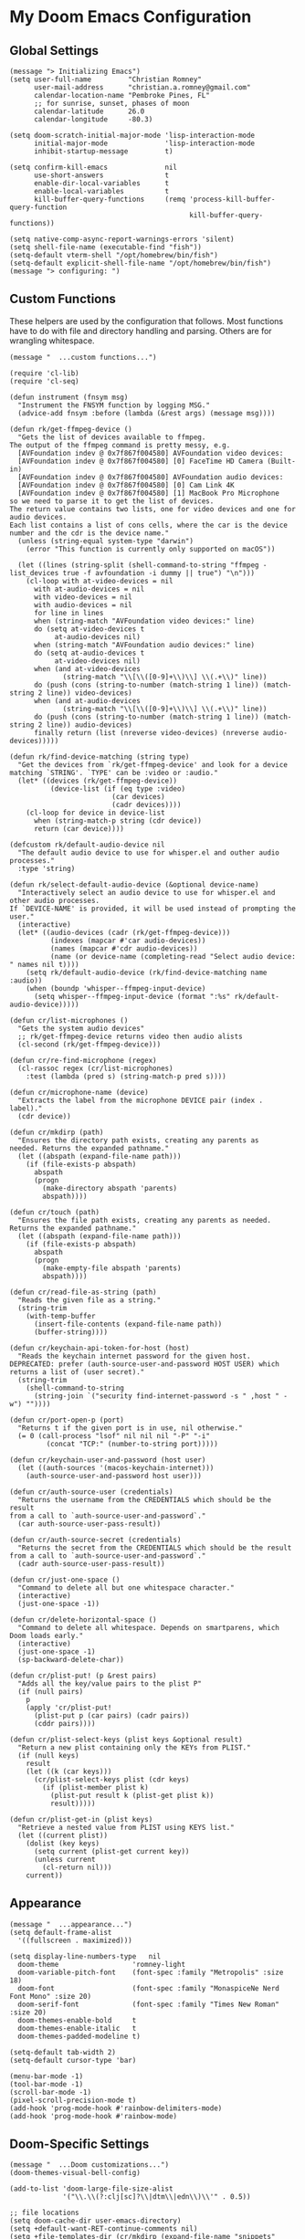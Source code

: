 
* My Doom Emacs Configuration
** Global Settings
#+begin_src elisp
(message "> Initializing Emacs")
(setq user-full-name         "Christian Romney"
      user-mail-address      "christian.a.romney@gmail.com"
      calendar-location-name "Pembroke Pines, FL"
      ;; for sunrise, sunset, phases of moon
      calendar-latitude      26.0
      calendar-longitude     -80.3)

(setq doom-scratch-initial-major-mode 'lisp-interaction-mode
      initial-major-mode              'lisp-interaction-mode
      inhibit-startup-message         t)

(setq confirm-kill-emacs              nil
      use-short-answers               t
      enable-dir-local-variables      t
      enable-local-variables          t
      kill-buffer-query-functions     (remq 'process-kill-buffer-query-function
                                            kill-buffer-query-functions))

(setq native-comp-async-report-warnings-errors 'silent)
(setq shell-file-name (executable-find "fish"))
(setq-default vterm-shell "/opt/homebrew/bin/fish")
(setq-default explicit-shell-file-name "/opt/homebrew/bin/fish")
(message "> configuring: ")
#+end_src

** Custom Functions
These helpers are used by the configuration that follows. Most functions have to
do with file and directory handling and parsing. Others are for wrangling
whitespace.

#+begin_src elisp
(message "  ...custom functions...")

(require 'cl-lib)
(require 'cl-seq)

(defun instrument (fnsym msg)
  "Instrument the FNSYM function by logging MSG."
  (advice-add fnsym :before (lambda (&rest args) (message msg))))

(defun rk/get-ffmpeg-device ()
  "Gets the list of devices available to ffmpeg.
The output of the ffmpeg command is pretty messy, e.g.
  [AVFoundation indev @ 0x7f867f004580] AVFoundation video devices:
  [AVFoundation indev @ 0x7f867f004580] [0] FaceTime HD Camera (Built-in)
  [AVFoundation indev @ 0x7f867f004580] AVFoundation audio devices:
  [AVFoundation indev @ 0x7f867f004580] [0] Cam Link 4K
  [AVFoundation indev @ 0x7f867f004580] [1] MacBook Pro Microphone
so we need to parse it to get the list of devices.
The return value contains two lists, one for video devices and one for audio devices.
Each list contains a list of cons cells, where the car is the device number and the cdr is the device name."
  (unless (string-equal system-type "darwin")
    (error "This function is currently only supported on macOS"))

  (let ((lines (string-split (shell-command-to-string "ffmpeg -list_devices true -f avfoundation -i dummy || true") "\n")))
    (cl-loop with at-video-devices = nil
      with at-audio-devices = nil
      with video-devices = nil
      with audio-devices = nil
      for line in lines
      when (string-match "AVFoundation video devices:" line)
      do (setq at-video-devices t
           at-audio-devices nil)
      when (string-match "AVFoundation audio devices:" line)
      do (setq at-audio-devices t
           at-video-devices nil)
      when (and at-video-devices
             (string-match "\\[\\([0-9]+\\)\\] \\(.+\\)" line))
      do (push (cons (string-to-number (match-string 1 line)) (match-string 2 line)) video-devices)
      when (and at-audio-devices
             (string-match "\\[\\([0-9]+\\)\\] \\(.+\\)" line))
      do (push (cons (string-to-number (match-string 1 line)) (match-string 2 line)) audio-devices)
      finally return (list (nreverse video-devices) (nreverse audio-devices)))))

(defun rk/find-device-matching (string type)
  "Get the devices from `rk/get-ffmpeg-device' and look for a device
matching `STRING'. `TYPE' can be :video or :audio."
  (let* ((devices (rk/get-ffmpeg-device))
          (device-list (if (eq type :video)
                         (car devices)
                         (cadr devices))))
    (cl-loop for device in device-list
      when (string-match-p string (cdr device))
      return (car device))))

(defcustom rk/default-audio-device nil
  "The default audio device to use for whisper.el and outher audio processes."
  :type 'string)

(defun rk/select-default-audio-device (&optional device-name)
  "Interactively select an audio device to use for whisper.el and other audio processes.
If `DEVICE-NAME' is provided, it will be used instead of prompting the user."
  (interactive)
  (let* ((audio-devices (cadr (rk/get-ffmpeg-device)))
          (indexes (mapcar #'car audio-devices))
          (names (mapcar #'cdr audio-devices))
          (name (or device-name (completing-read "Select audio device: " names nil t))))
    (setq rk/default-audio-device (rk/find-device-matching name :audio))
    (when (boundp 'whisper--ffmpeg-input-device)
      (setq whisper--ffmpeg-input-device (format ":%s" rk/default-audio-device)))))

(defun cr/list-microphones ()
  "Gets the system audio devices"
  ;; rk/get-ffmpeg-device returns video then audio alists
  (cl-second (rk/get-ffmpeg-device)))

(defun cr/re-find-microphone (regex)
  (cl-rassoc regex (cr/list-microphones)
    :test (lambda (pred s) (string-match-p pred s))))

(defun cr/microphone-name (device)
  "Extracts the label from the microphone DEVICE pair (index . label)."
  (cdr device))

(defun cr/mkdirp (path)
  "Ensures the directory path exists, creating any parents as
needed. Returns the expanded pathname."
  (let ((abspath (expand-file-name path)))
    (if (file-exists-p abspath)
      abspath
      (progn
        (make-directory abspath 'parents)
        abspath))))

(defun cr/touch (path)
  "Ensures the file path exists, creating any parents as needed.
Returns the expanded pathname."
  (let ((abspath (expand-file-name path)))
    (if (file-exists-p abspath)
      abspath
      (progn
        (make-empty-file abspath 'parents)
        abspath))))

(defun cr/read-file-as-string (path)
  "Reads the given file as a string."
  (string-trim
    (with-temp-buffer
      (insert-file-contents (expand-file-name path))
      (buffer-string))))

(defun cr/keychain-api-token-for-host (host)
  "Reads the keychain internet password for the given host.
DEPRECATED: prefer (auth-source-user-and-password HOST USER) which
returns a list of (user secret)."
  (string-trim
    (shell-command-to-string
      (string-join `("security find-internet-password -s " ,host " -w") ""))))

(defun cr/port-open-p (port)
  "Returns t if the given port is in use, nil otherwise."
  (= 0 (call-process "lsof" nil nil nil "-P" "-i"
         (concat "TCP:" (number-to-string port)))))

(defun cr/keychain-user-and-password (host user)
  (let ((auth-sources '(macos-keychain-internet)))
    (auth-source-user-and-password host user)))

(defun cr/auth-source-user (credentials)
  "Returns the username from the CREDENTIALS which should be the result
from a call to `auth-source-user-and-password`."
  (car auth-source-user-pass-result))

(defun cr/auth-source-secret (credentials)
  "Returns the secret from the CREDENTIALS which should be the result
from a call to `auth-source-user-and-password`."
  (cadr auth-source-user-pass-result))

(defun cr/just-one-space ()
  "Command to delete all but one whitespace character."
  (interactive)
  (just-one-space -1))

(defun cr/delete-horizontal-space ()
  "Command to delete all whitespace. Depends on smartparens, which
Doom loads early."
  (interactive)
  (just-one-space -1)
  (sp-backward-delete-char))

(defun cr/plist-put! (p &rest pairs)
  "Adds all the key/value pairs to the plist P"
  (if (null pairs)
    p
    (apply 'cr/plist-put!
      (plist-put p (car pairs) (cadr pairs))
      (cddr pairs))))

(defun cr/plist-select-keys (plist keys &optional result)
  "Return a new plist containing only the KEYs from PLIST."
  (if (null keys)
    result
    (let ((k (car keys)))
      (cr/plist-select-keys plist (cdr keys)
        (if (plist-member plist k)
          (plist-put result k (plist-get plist k))
          result)))))

(defun cr/plist-get-in (plist keys)
  "Retrieve a nested value from PLIST using KEYS list."
  (let ((current plist))
    (dolist (key keys)
      (setq current (plist-get current key))
      (unless current
        (cl-return nil)))
    current))
#+end_src

** Appearance
#+begin_src elisp
(message "  ...appearance...")
(setq default-frame-alist
  '((fullscreen . maximized)))

(setq display-line-numbers-type   nil
  doom-theme                  'romney-light
  doom-variable-pitch-font    (font-spec :family "Metropolis" :size 18)
  doom-font                   (font-spec :family "MonaspiceNe Nerd Font Mono" :size 20)
  doom-serif-font             (font-spec :family "Times New Roman" :size 20)
  doom-themes-enable-bold     t
  doom-themes-enable-italic   t
  doom-themes-padded-modeline t)

(setq-default tab-width 2)
(setq-default cursor-type 'bar)

(menu-bar-mode -1)
(tool-bar-mode -1)
(scroll-bar-mode -1)
(pixel-scroll-precision-mode t)
(add-hook 'prog-mode-hook #'rainbow-delimiters-mode)
(add-hook 'prog-mode-hook #'rainbow-mode)
#+end_src

** Doom-Specific Settings
#+begin_src elisp
(message "  ...Doom customizations...")
(doom-themes-visual-bell-config)

(add-to-list 'doom-large-file-size-alist
             '("\\.\\(?:clj[sc]?\\|dtm\\|edn\\)\\'" . 0.5))

;; file locations
(setq doom-cache-dir user-emacs-directory)
(setq +default-want-RET-continue-comments nil)
(setq +file-templates-dir (cr/mkdirp (expand-file-name "snippets" doom-private-dir)))
(setq yas--default-user-snippets-dir +file-templates-dir)
#+end_src

** Built-In Modes and Packages
*** Abbrev Mode
Enable abbreviations. Keep my abbreviations file in my source-controlled Doom directory.

#+begin_src elisp
(message "  ...built-ins...")
(setq abbrev-file-name (expand-file-name  "etc/abbrev_defs" doom-private-dir)
      save-abbrevs     'silent)

(setq-default abbrev-mode t)
#+end_src
*** Auto-Save Mode
Automatically save org-mode files after 5 seconds of inactivity.

#+begin_src elisp
(use-package auto-save-mode
  :hook (org-mode . auto-save-visited-mode)
  :init
  (setq auto-save-visited-interval 5)) ;; seconds
  #+end_src

*** Bookmarks
Save file locations.

#+begin_src elisp
(setq bookmark-default-file     (expand-file-name "etc/bookmarks" doom-private-dir)
      bookmark-old-default-file bookmark-default-file
      bookmark-file             bookmark-default-file
      bookmark-sort-flag        t)
#+end_src

*** Dired
These settings are optimized for Mac OS with the [[https://brew.sh/][Homebrew]] version of the GNU ~ls~
utility. I also like the keybindings for navigating up and opening Finder.app.

#+begin_src elisp
(after! dired
  (add-hook 'dired-mode-hook #'diredfl-mode)
  (map!
   :map dired-mode-map
   "C-l" #'dired-up-directory)
  (when IS-MAC
    (setq insert-directory-program "gls"
          dired-listing-switches   "-aBhl --group-directories-first")
    (map!
     :map dired-mode-map
     "r"  #'+macos/reveal-in-finder)))
#+end_src

** Completion
The combination of [[https://company-mode.github.io/][company-mode]] with the modern suite of [[https://github.com/minad/vertico][Vertico]], [[https://github.com/oantolin/orderless][Orderless]],
[[https://github.com/minad/consult][Consult]], [[https://github.com/oantolin/embark][Embark]] and [[https://github.com/minad/marginalia][Marginalia]] is really well-behaved.

#+begin_src elisp
(message "  ...completion...")
(when (modulep! :completion vertico)
  (use-package! vertico
    :demand t
    :defer t
    :bind
    (("C-x B"    . #'+vertico/switch-workspace-buffer)
     :map vertico-map
     ("C-l"      . #'vertico-directory-up)) ;; behave like helm to go up a level
    :config
    (setq vertico-cycle t
          read-extended-command-predicate #'command-completion-default-include-p
          orderless-matching-styles     '(orderless-literal
                                          orderless-initialism
                                          orderless-regexp)
          completion-category-defaults  '((email (styles substring)))
          completion-category-overrides '((file (styles orderless
                                                        partial-completion)))

          marginalia-align              'right))

  (use-package! consult
    :defer t
    :config
    (setq consult-grep-args
          "ggrep --null --line-buffered --color=never --ignore-case \
--exclude-dir=.git --line-number -I -r .")
    :bind
    (("M-g g"   . #'consult-goto-line)
     ("M-i"     . #'consult-imenu)
     ("C-c M-o" . #'consult-multi-occur)
     ("C-x b"   . #'consult-buffer)
     ("C-x 4 b" . #'consult-buffer-other-window)
     ("C-x 5 b" . #'consult-buffer-other-frame)
     ("C-c s r" . #'consult-ripgrep)
     ("C-c s g" . #'consult-git-grep)
     ("C-x r b" . #'consult-bookmark)
     ("C-x r i" . #'consult-register-load)
     ("C-x r s" . #'consult-register-store)
     ("C-h P"   . #'describe-package)
     ("C-h W"   . #'consult-man)))

  (use-package! embark
    :defer t
    :bind
    (("C-." . embark-act)         ;; pick some comfortable binding
     ("M-." . embark-dwim)        ;; good alternative: M-.
     ) ;; alternative for `describe-bindings'
    :init
    ;; Replace the key help with a completing-read interface
    (setq prefix-help-command #'embark-prefix-help-command)
    :config
    ;; Hide the modeline of the Embark live/completions buffers
    (add-to-list 'display-buffer-alist
                 '("\\`\\*Embark Collect \\(Live\\|Completions\\)\\*"
                   nil
                   (window-parameters (mode-line-format . none)))))

  (defun cr/org-link-qrencode (url)
    "Display a QR code for URL in a buffer. Taken from Sacha Chua's config."
    (let ((buf (save-window-excursion (qrencode--encode-to-buffer url))))
      (display-buffer-in-side-window buf '((side . right)))))

  (use-package! qrencode
    :after (embark)
    :config
    (map!
     (:map embark-org-link-map
      :desc "QR encode stored link" "q" #'cr/org-link-qrencode)))

  ;; Consult users will also want the embark-consult package.
  (use-package! embark-consult
    :defer t
    :after (embark consult)
    :demand t ; only necessary if you have the hook below
    ;; if you want to have consult previews as you move around an
    ;; auto-updating embark collect buffer
    :hook
    (embark-collect-mode . consult-preview-at-point-mode)))

(when (modulep! :completion company)
  (use-package! company
    :defer t
    :config
    (setq company-idle-delay 0.5)))
#+end_src

#+RESULTS:
: t

** Navigation
I like repeated searches to remain in the middle of the screen so I don't have
to scan my monitor for the place where I've landed. I can always stare at the
center of the screen and find my search results. With [[https://protesilaos.com/emacs/pulsar][pulsar]] I can recenter
after jumps and highlight the search term.
-------------------------------------------------------------------------------
#+begin_src elisp
(message "  ...navigation...")
(use-package! pulsar
  :defer t
  :after consult
  :init
  (setq pulsar-pulse t
        pulsar-delay 0.065
        pulsar-iterations 9
        pulsar-face 'pulsar-yellow
        pulsar-highlight-face 'pulsar-red)
  (pulsar-global-mode t)
  :config
  ;; integration with the `consult' package:
  (add-hook 'consult-after-jump-hook #'pulsar-recenter-middle)
  (add-hook 'consult-after-jump-hook #'pulsar-reveal-entry)

  ;; integration with the built-in `isearch':
  (add-hook 'isearch-mode-end-hook #'pulsar-recenter-middle)
  (advice-add 'isearch-forward :after #'pulsar-recenter-middle)
  (advice-add 'isearch-repeat-forward :after #'pulsar-recenter-middle)
  (advice-add 'isearch-backward :after #'pulsar-recenter-middle)
  (advice-add 'isearch-repeat-backward :after #'pulsar-recenter-middle)

  ;; integration with C-v / M-v page scrolling
  (advice-add 'scroll-up-command :after #'pulsar-recenter-middle)
  (advice-add 'scroll-down-command :after #'pulsar-recenter-middle)

  ;; integration with the built-in `imenu':
  (add-hook 'imenu-after-jump-hook #'pulsar-recenter-middle)
  (add-hook 'imenu-after-jump-hook #'pulsar-reveal-entry))
#+end_src

** Spell Checking
Ensure custom spelling dictionaries are source controlled.

#+begin_src elisp
(when (modulep! :checkers spell)
  (message "  ...spell checking...")
  (setq spell-fu-directory
        (cr/mkdirp (expand-file-name "etc/spell-fu/" doom-private-dir)))
  (add-hook 'spell-fu-mode-hook
            (lambda ()
              (spell-fu-dictionary-add (spell-fu-get-ispell-dictionary "en"))
              (spell-fu-dictionary-add
               (spell-fu-get-personal-dictionary
                "en-personal"
                (expand-file-name "aspell.en.pws" spell-fu-directory))))))

#+end_src

** Org Mode
*** Files and Directories
Set up all directory and file paths.

#+begin_src elisp
;; source directories
(defvar +code-dir "~/src/"
  "Root for source code")

(defvar +foss-dir (cr/mkdirp (expand-file-name "open" +code-dir))
  "Root for open source")

;; main directory
(defvar +docs-dir "~/Documents/"
  "Root for all documents")

(defvar +personal-dir (expand-file-name "personal" +docs-dir)
  "Location of my personal documents")
(defvar +info-dir (expand-file-name "notes" +personal-dir)
  "The root for all notes, calendars, agendas, todos, attachments, and bibliographies.")

(defvar +papers-dir (expand-file-name "academic-papers" +info-dir)
  "Location of academic papers downloaded by BibDesk")

(setq org-directory      (expand-file-name "content" +info-dir)
  org-clock-persist-file (expand-file-name "org-clock-save.el" org-directory)
  +papers-notes-dir      (expand-file-name "papers" org-directory)
  org-download-image-dir (expand-file-name "image-downloads" org-directory)) ;; +dragndrop

;; roam notes
(setq org-roam-directory     (expand-file-name "roam" org-directory)
  org-roam-dailies-directory "journal/"
  org-roam-db-location       (expand-file-name ".org-roam.db" org-directory ))

;; AI library
(setq +kb-dir (expand-file-name "kb" org-roam-directory))
(setq +prompts-dir (cr/mkdirp (expand-file-name "prompts" +kb-dir)))
(setq +context-dir (cr/mkdirp (expand-file-name "context" +kb-dir)))

;; agenda
(setq org-agenda-file-regexp "\\`[^.].*\\.org\\(\\.gpg\\)?\\'"
  org-agenda-files           (directory-files-recursively org-directory "\\.org$"))

(after! org
  (add-hook 'org-agenda-mode-hook
    (lambda ()
      (setq org-agenda-files
        (directory-files-recursively org-directory "\\.org$")))))

;; capture
(setq +org-capture-changelog-file "changelog.org"
  +org-capture-notes-file     "notes.org"
  +org-capture-projects-file  "projects.org"
  +org-capture-todo-file      "todo.org"
  +org-capture-journal-file   "journal.org")


(message "  ...org directories and files...")
#+end_src
*** Markup Functions
These commands let me markup org words quickly.

#+begin_src elisp
(defun cr/markup-word (markup-char)
  "Wraps the active region or the word at point with MARKUP-CHAR."
  (cl-destructuring-bind (text start end)
      (if (use-region-p)
          (list
           (buffer-substring-no-properties (region-beginning) (region-end))
           (region-beginning)
           (region-end))
        (let ((bounds (bounds-of-thing-at-point 'word)))
          (list (thing-at-point 'word)
                (car bounds)
                (cdr bounds))))
    (save-excursion
      (replace-region-contents
       start end
       (lambda ()
         (s-wrap text
                 (char-to-string markup-char)
                 (char-to-string markup-char)))))))

(defun cr/org-italicize-word ()
  (interactive)
  (cr/markup-word #x00002F))

(defun cr/org-bold-word ()
  (interactive)
  (cr/markup-word #x00002A))

(defun cr/org-code-word ()
  (interactive)
  (cr/markup-word #x00007E))

(defun cr/org-underline-word ()
  (interactive)
  (cr/markup-word #x00005F))

(defun cr/org-verbatim-word ()
  (interactive)
  (cr/markup-word #x00003D))

(defun cr/org-strike-word ()
  (interactive)
  (cr/markup-word #x00002B))

(message "  ...org custom markup functions...")
#+end_src

*** Core Settings
Basic org-mode configuration and startup behavior. Configuration for agenda,
capture, appearance, tags, todos, and refiling.

#+begin_src elisp
;; which modules to load when org starts
;; org-habit
;; org-eval
;; org-expiry
;; org-interactive-query
;; org-collector
;; org-panel
(setq org-modules
  '(ol-bibtex
     ol-bookmark
     org-checklist
     ol-docview
     ol-doi
     org-expiry
     org-id
     org-tempo))

(after! org
  ;; startup configuration
  (setq
    org-startup-with-inline-images t
    org-startup-with-latex-preview t
    org-M-RET-may-split-line       t)

  ;; behaviors
  (setq
    org-export-html-postamble          nil
    org-export-with-footnotes          t
    org-export-with-latex              t
    org-export-with-smart-quotes       nil
    org-export-with-planning           nil
    org-export-with-toc                2
    org-hide-emphasis-markers          t
    org-html-validation-link           nil
    org-log-done                       nil
    org-outline-path-complete-in-steps nil
    org-return-follows-link            t
    org-use-fast-todo-selection        t
    org-src-window-setup               'current-window
    org-preview-latex-default-process  'dvipng ; 'dvisvgm
    org-use-sub-superscripts           "{}")

  ;; agenda
  (setq
    org-agenda-tags-column            0
    org-agenda-block-separator        ?─
    org-agenda-window-setup           'current-window
    org-agenda-include-diary          t
    org-agenda-show-log               t
    org-agenda-skip-deadline-if-done  t
    org-agenda-skip-scheduled-if-done t
    org-agenda-skip-timestamp-if-done t
    org-agenda-start-on-weekday       1
    org-agenda-todo-ignore-deadlines  t
    org-agenda-todo-ignore-scheduled  t
    org-agenda-use-tag-inheritance    nil
    org-agenda-custom-commands
    '(("d" "Dashboard"
        ((agenda "" ((org-agenda-span 10)))
          (tags-todo "+PRIORITY=\"A\"")
          (tags-todo "work")
          (tags-todo "personal")))
       ("n" "Agenda and all TODOs"
         ((agenda "" ((org-agenda-span 10)))
           (alltodo ""))))
    org-agenda-time-grid
    '((daily today require-timed)
       (800 1000 1200 1400 1600 1800 2000)
       " ┄┄┄┄┄ " "┄┄┄┄┄┄┄┄┄┄┄┄┄┄┄")
    org-agenda-current-time-string
    "⭠ now ─────────────────────────────────────────────────")

  ;; refiling
  (setq
    org-refile-use-cache                   t ;; use C-0 C-c C-w to clear cache
    org-refile-use-outline-path            t
    org-refile-allow-creating-parent-nodes t
    org-refile-targets                     '((nil :maxlevel . 5)
                                              (org-agenda-files :maxlevel . 5)))
  ;; capture
  (setq
    org-capture-templates
    `(("t" "Todo" entry (file+headline "todo.org" "Todos")
        "* TODO %^{Task} %^G")))

  ;; todos
  (setq
    org-todo-keywords
    '((sequence "TODO(t)" "WIP(w)" "PAUSE(p)" "|" "DONE(d)" "KILL(k)" "ASSIGNED(a)")))

  ;; roam
  (add-to-list 'display-buffer-alist
    '("\\*org-roam\\*"
       (display-buffer-in-side-window)
       (side . right)
       (slot . 0)
       (window-width . 0.33)
       (window-parameters . ((no-other-window . t)
                              (no-delete-other-windows . t)))))

(setq org-tag-alist
      '(;; Top Level
        (:startgroup . "Primary")
        ("Business" . ?b)
        ("Personal" . ?p)
        ("Tech" . ?t)
        ("Thinking" . ?k)
        (:endgroup)

        ;; Tech Sub-tags
        (:startgroup . "Tech")
        ("AI" . ?a)
        ("Clojure" . ?c)
        ("Data" . ?d)
        ("Systems" . ?s)
        ("Security" . ?x)
        ("Design" . ?d)
        (:endgroup)

        ;; Business Sub-tags
        (:startgroup . "Business")
        ("Finance" . ?f)
        ("Leadership" . ?l)
        ("Product" . ?p)
        (:endgroup)

        ;; Personal Sub-tags
        (:startgroup . "Personal")
        ("Cooking" . ?c)
        ("Sailing" . ?s)
        (:endgroup)

        ;; Thinking Sub-tags
        (:startgroup . "Thinking")
        ("ProblemSolving" . ?p)
        ("Learning" . ?l)
        (:endgroup)
        ))

  ;; visual appearance
  (setq
    org-ellipsis                   "»"
    org-fontify-done-headline          t
    org-fontify-emphasized-text        t
    org-fontify-quote-and-verse-blocks t
    org-fontify-whole-heading-line     t
    org-pretty-entities                t
    org-hide-emphasis-markers          t
    org-src-fontify-natively           t
    org-src-tab-acts-natively          t
    org-auto-align-tags                nil
    org-tags-column                    0
    org-catch-invisible-edits          'show-and-error
    org-special-ctrl-a/e               t
    org-insert-heading-respect-content t
    org-startup-folded                 t
    org-startup-indented               t)

  ;; keybindings
  (map!
    (:map org-mode-map
      :desc "org markup"
      :prefix ("C-, o" . "org markup word")
      :desc "bold"            "b" #'cr/org-bold-word
      :desc "code"            "c" #'cr/org-code-word
      :desc "italics"         "i" #'cr/org-italicize-word
      :desc "strikethrough"   "s" #'cr/org-strike-word
      :desc "underline"       "u" #'cr/org-underline-word
      :desc "verbatim"        "v" #'cr/org-verbatim-word

      )))
(message "  ...org startup, bindings, agenda, tags, todos...")
#+end_src

*** Org Roam
#+begin_src elisp
(use-package! org-roam
  :after org
  :config
  (setq org-roam-db-autosync-mode 1))

(defun patch/emacsql-close (connection &rest args)
  "Prevent calling emacsql-close if connection handle is nil."
  (when (oref connection handle)
    t))

(advice-add 'emacsql-close :before-while #'patch/emacsql-close)
(message "  ...org-roam...")
#+end_src

*** Modern Appearance
Make org mode more aesthetically pleasing.

#+begin_src elisp
(use-package! org-modern
  :hook (org-mode . org-modern-mode)
  :config
  (setq org-modern-star 'replace)
  (setq org-modern-block-fringe 4)
  (setq org-modern-replace-stars
    '("➊" "➋" "➌" "➍" "➎" "➏" "➐" "➑" "➒" "➓"))
  (setq org-modern-keyword
    '(("options" .  "⌘")
       ("title" . "₸")
       (t . t))))

(use-package! org-side-tree
  :defer t
  :config
  (setq
    org-side-tree-display-side 'right
    org-side-tree-persistent t ;; re-use a single buffer
    org-side-tree-enable-folding t
    org-side-tree-fontify t))

(map! :desc "Tree" "C-c t t" #'org-side-tree)

(message "  ...org appearance...")
#+end_src

#+RESULTS:
:   ...org appearance...


*** Calendar
Calendar preferences include holidays, week start, and geographical location.
#+begin_src elisp
(defface +calendar-holiday
  '((t . (:foreground "#8fb236")))
  "Face for holidays in calendar.")

(defface +calendar-today
  '((t . (:foreground "#e07875" :slant italic)))
  "Face for the current day in calendar.")

(defface +calendar-appointment
  '((t . (:foreground "white"  :background "#9d7cc7")))
  "Face for appointment diary entries in calendar.")

(defface +calendar-weekend-header
  '((t . (:foreground "#eb9250")))
  "Face for calender weekend days of the week")

(after! org
  (require 'brazilian-holidays)
  (setq calendar-week-start-day              0
    calendar-mark-holidays-flag          t
    calendar-mark-diary-entries-flag     t
    calendar-christian-all-holidays-flag nil
    calendar-holiday-marker              '+calendar-holiday
    calendar-today-marker                '+calendar-today
    calendar-weekend-header              '+calendar-weekend-header
    diary-entry-marker                   '+calendar-appointment
    cal-html-directory                   "~/Desktop"
    cal-html-holidays                    t
    diary-file
    (expand-file-name "appointment-diary" org-directory)

    calendar-holidays
    (append holiday-general-holidays
      holiday-local-holidays
      holiday-other-holidays
      holiday-christian-holidays
      holiday-solar-holidays
      brazilian-holidays--general-holidays
      brazilian-holidays-sp-holidays))
  (add-hook 'calendar-today-visible-hook #'calendar-mark-today))
(message "...org calendar...")
#+end_src

*** Glossary
The [[https://github.com/tecosaur/org-glossary][org-glossary]] package adds terms to a top-level =Glossary= heading and expands
the definition in the minibuffer whenever the cursor is over a glossary term.

#+begin_src elisp
(use-package! org-glossary
  :defer t
  :hook (org-mode . org-glossary-mode)
  :init
  (defface org-glossary-term
    '((default :foreground "black" :background "#e8b15c"
       :weight normal))
    "Base face used for term references.")
  :config
  (setq org-glossary-fontify-types-differently nil)
  (map!
    (:map org-mode-map
      :prefix ("C-c y" . "glossary")
      :desc "define term"      "d" #'org-glossary-create-definition
      :desc "goto definition"  "g" #'org-glossary-goto-term-definition
      :desc "insert reference" "i" #'org-glossary-insert-term-reference)))

(message "  ...org glossary...")
#+end_src

*** Citations
Bibliography management and citation embedding via with [[https://github.com/emacs-citar/citar][Citar]] and [[https://www.zotero.org/][Zotero]]
(primarily for computer science paper references from my notes).
#+begin_src elisp
(use-package! citar
  :after org
  :if (modulep! :tools biblio)
  :config
  (let ((bib (list (expand-file-name "bibliography.bib" +info-dir)))
         (lib-path (list +papers-dir))
         (notes-path +papers-notes-dir))
    (setq!
      org-cite-global-bibliography bib
      reftex-default-bibliography bib
      bibtex-completion-bibliography bib
      bibtex-completion-library-path lib-path
      bibtex-completion-notes-path notes-path
      citar-bibliography bib
      citar-file-variable "Local-Url"
      citar-library-file-extensions (list "pdf")
      citar-library-paths lib-path
      citar-notes-paths (list notes-path)
      citar-notes-source 'citar-file
      citar-file-open-functions
      (list
        '("pdf"  . citar-file-open-external) ;; use preview
        '("html" . citar-file-open-external)
        '(t      . find-file))))
  (citar-capf-setup)
  (map! :map general-override-mode-map
    "C-c n b" #'citar-open))

(after! citar
  (citar-org-roam-mode -1)
  (setq! citar-indicators
    (list
      (citar-indicator-create
        :symbol (nerd-icons-faicon
                  "nf-fa-file_pdf_o"
                  :face 'nerd-icons-red)
        :function #'citar-has-files
        :padding " "
        :tag "has:files")
      (citar-indicator-create
        :symbol (nerd-icons-codicon
                  "nf-cod-link"
                  :face 'nerd-icons-cyan)
        :function #'citar-has-links
        :padding " "
        :tag "has:links")
      (citar-indicator-create
        :symbol (nerd-icons-codicon
                  "nf-cod-note"
                  :face 'nerd-icons-green)
        :function #'citar-has-notes
        :padding " "
        :tag "has:notes")
      (citar-indicator-create
        :symbol (nerd-icons-codicon
                  "nf-cod-references"
                  :face 'nerd-icons-yellow)
        :function #'citar-is-cited
        :padding "  "
        :tag "is:cited")))
  (setq! citar-templates
    '((main . "${author editor:10%sn} ${date year issued:4} ${title:64}")
       (suffix . "  ${=key= id:20}  ${=type=:8} ${tags keywords keywords:*}")
       (preview . "${author editor:%etal} (${year issued date}) ${title}, ${journal journaltitle publisher container-title collection-title}.")
       (note . "Notes on ${author editor:%etal}, ${title}"))))

(message "  ...org citations, citar...")
#+end_src

#+RESULTS:
:   ...org citations, citar...

*** Literate Programming (org-babel)
Org-mode's [[https://orgmode.org/worg/org-contrib/babel/][Babel]] feature allows mixing of prose and language blocks (this
configuration file is a prime example) for literate programming. Tangling
exports code blocks into separate files which can be compiled or interpreted by
the relevant program.
#+begin_comment
If tangling gives an error about "pdf-info-process-assert-running" re-compile
pdf-tools with ~M-x pdf-tools-install~.
#+end_comment

I find [[https://graphviz.org/][Graphviz]] and [[https://plantuml.com/][Plant UML]] useful for creating diagrams to supplement my
notes. I enable all the languages I am likely to use. Auto-tangling keeps
tangled code files in sync on save.

#+begin_src elisp
(use-package! graphviz-dot-mode
  :defer t
  :config
  (setq graphviz-dot-indent-width 2))

(use-package! mermaid-mode
  :defer t
  :config
  (setq ob-mermaid-cli-path "/opt/homebrew/bin/mmdc"))

(after! org
  (when (modulep! :lang plantuml)
    (setq plantuml-default-exec-mode 'jar))

  (org-babel-do-load-languages
   'org-babel-load-languages
   '((clojure    . t)
     (css        . t)
     (dot        . t)
     (emacs-lisp . t)
     (gnuplot    . t)
     (java       . t)
     (js         . t)
     (makefile   . t)
     (mermaid    . t)
     (plantuml   . t)
     (prolog     . t)
     (python     . t)
     (R          . t)
     (ruby       . t)
     (scheme     . t)
     (sed        . t)
     (shell      . t)
     (sql        . t))))

(message "  ...org babel...")
#+end_src

*** Export Settings
I most often export my org notes to PDF or [[https://gitlab.com/oer/org-re-reveal][org-re-reveal]] HTML presentation.
#+begin_src elisp
(after! org
  (setq reveal_inter_presentation_links    t
        org-re-reveal-center               t
        org-re-reveal-control              t
        org-re-reveal-default-frag-style   'appear
        org-re-reveal-defaulttiming        nil
        org-re-reveal-fragmentinurl        t
        org-re-reveal-history              nil
        org-re-reveal-hlevel               2
        org-re-reveal-keyboard             t
        org-re-reveal-klipsify-src         t
        org-re-reveal-mousewheel           nil
        org-re-reveal-overview             t
        org-re-reveal-pdfseparatefragments nil
        org-re-reveal-progress             t
        org-re-reveal-rolling-links        nil
        org-re-reveal-title-slide          "%t"
        org-re-reveal-root
        "https://cdnjs.cloudflare.com/ajax/libs/reveal.js/4.5.0/reveal.js"))

(message "  ...org reveal...")
#+end_src

** Artificial Intelligence
Dedicated LLM modes inside Emacs.
Proprietary flagship AIs require API keys in ~~/.authinfo.gpg~:

#+begin_example
machine api.openai.com login apikey password sk-secret-openai-api-key-goes-here
#+end_example
*** Core
Commonly specified variables for use across various packages.

#+begin_src elisp
(defvar gpt-default-model "gpt-4.1-nano-2025-04-14"
  "My preferred Open AI chat model.")

(defvar gpt-default-embedding "text-embedding-3-small"
  "My preferred Open AI embedding model.")

(defvar llm-local-chat-model "qwen3:latest"
  "Default local model to use for chat.")

(defvar llm-local-embedding-model "mxbai-embed-large"
  "Default local model to use for embeddings.")
#+end_src

*** Chatbots
[[https://github.com/karthink/gptel?tab=readme-ov-file#gpt4all][gpt.el]] is a general purpose LLM client. It supports local and remote models,
tool use, and MCP servers.

#+begin_src elisp
(when (modulep! :tools llm)
  (use-package! gptel
    :defer t
    :hook
    ((gptel-mode . turn-off-auto-fill)
      (gptel-mode . visual-line-fill-column-mode)
      (gptel-post-stream . gptel-auto-scroll))
    :bind (("C-c m s"    . gptel-send)
            ("C-c m g"   . gptel)
            ("C-c m r"   . gptel-rewrite)
            ("C-c m a"   . gptel-add)
            ("C-c m k"   . gptel-abort)
            ("C-c m f"   . gptel-add-file)
            ("C-c m t"   . gptel-tools)
            ("C-c m M"   . gptel-menu)
            ("C-c m q"   . gptel-quick)
            ("C-c m p"   . gptel-system-prompt)
            ("C-c m o t" . gptel-org-set-topic)
            ("C-c m o p" . gptel-org-set-properties))
    :config
    (require 'gptel-integrations)
    (require 'gptel-prompts)

    ;; Load prompts and ensure they update when prompt files change
    (setq gptel-prompts-directory +prompts-dir)
    (gptel-prompts-update)
    (gptel-prompts-add-update-watchers)

    (defvar gptel--anthropic
      (gptel-make-anthropic "Claude"
        :key (lambda ()
               (cr/auth-source-secret
                 (cr/keychain-user-and-password
                   "api.anthropic.com" "apikey")))
        :stream t))

    (defvar gptel--openai
      (gptel-make-openai "Open AI (NuLLM)"
        :stream t
        :system (alist-get 'tool-user gptel-directives)
        :models '(o1-mini o3-mini o4-mini o1 o3 ;; reasoning models increasing in power + cost
                   gpt-4.1-nano gpt-4.1-mini gpt-4.1) ;; standard models increasing in power + cost
        :host "ist-prod-litellm.nullmplatform.com"
        :key (lambda ()
               (cr/auth-source-secret
                 (cr/keychain-user-and-password
                   "ist-prod-litellm.nullmplatform.com" "openai")))))

    (defvar gptel--gemini
      (gptel-make-gemini "Gemini (NuLLM)"
        :stream t
        :host "ist-prod-litellm.nullmplatform.com"
        :key (lambda ()
               (cr/auth-source-secret
                 (cr/keychain-user-and-password
                   "ist-prod-litellm.nullmplatform.com" "gemini")))))

    (defvar gptel--ollama
      (gptel-make-ollama "Ollama"
        :host "localhost:11434"
        :stream t
        :models '(aya:latest
                   deepcoder:latest
                   deepseek-r1:latest
                   devstral:latest
                   gemma3:12b
                   gemma3n:latest
                   llama3.2:latest
                   magistral:latest
                   phi4-mini:latest
                   phi4-reasoning:plus
                   qwen2.5-coder:latest
                   qwen3:latest)))

    (setq
      gptel--system-message (alist-get 'tool-user gptel-directives)
      gptel-backend gptel--openai
      gptel-model 'gpt-4.1-nano
      gptel-default-mode 'org-mode
      gptel-use-tools t
      gptel-track-media t
      gptel-use-header-line t
      gptel-org-branching-context t
      gptel-include-reasoning " *llm-thoughts*" ;; or nil
      gptel-prompt-prefix-alist
      '((markdown-mode . "# ")
         (org-mode . "*Prompt*: ")
         (text-mode . "# ")))

    (add-hook 'gptel-post-stream-hook 'gptel-auto-scroll)
    (add-hook 'gptel-post-response-functions 'gptel-end-of-response)

    (gptel-make-preset 'local
      :description "Preset for local LLMs"
      :backend "Ollama"
      :system 'tool-user
      :model 'qwen3
      :tools '("fetch" "get_current_time" "convert_time")
      :temperature 0.7
      :use-context 'system)

    (gptel-make-preset 'concierge
      :description "Autonomous agent concierge"
      :backend "ChatGPT"
      :system 'tool-user
      :model 'gpt-4.1
      :tools '("fetch" "get_current_time" "convert_time" "applescript_execute")
      :temperature 0.7
      :use-context 'system)))
#+end_src

*** MCP Servers

MCP support requires the mcp.el package.

#+begin_src elisp
(when (modulep! :tools llm)
  (use-package! mcp
    :defer t
    :bind (("C-c m m" . mcp-hub))
    :after gptel
    :custom
    (mcp-hub-servers
      `(
         ("applescript"  . (:command "npx" :args ("@peakmojo/applescript-mcp")))
         ("basic-memory" . (:command "uvx" :args ("basic-memory" "mcp")))
         ("context7"     . (:command "npx" :args ("-y" "@upstash/context7-mcp")))
         ("fetch"        . (:command "uvx" :args ("mcp-server-fetch")))
         ("filesystem"   . (:command "npx"
                             :args ("-y" "@modelcontextprotocol/server-filesystem" ,org-directory ,+foss-dir)))
         ("playwright"   . (:command "npx" :args ("@playwright/mcp@latest")))
         ("time"         . (:command "uvx" :args ("mcp-server-time")))))
    :config
    (require 'mcp-hub)
    (advice-add 'save-buffers-kill-terminal :before #'mcp-hub-close-all-server)
    :hook (gptel-mode . mcp-hub-start-all-server)))
#+end_src

#+RESULTS:
: mcp-hub

*** Coding with Aider :experimental:
Uses [[https://aider.chat/][aider]] and [[https://github.com/MatthewZMD/aidermacs?tab=readme-ov-file#quick-start][aidermacs]] for AI-assisted development using local LLMs via
Ollama. My aider configuration in ~$HOME/.aider.conf.yml~ instructs aider to read
a ~CONVENTIONS.md~ for coding conventions and other instructions.

[[https://ollama.com/library/cogito][Cogito]] requires the text "Enable deep thinking subroutine." to be part of the
system prompt in order to unlock deeper reasoning. aider's FAQ says to use
CONVENTIONS.md to load context for the model.

#+begin_src elisp
(use-package! aidermacs
  :bind (("C-*" . aidermacs-transient-menu))
  :init
  ;; I prefer local LLMs
  (setenv "OLLAMA_API_BASE" "http://127.0.0.1:11434")
  :config
  (set-popup-rule! "\\*aidermacs.*\\*" :side 'bottom :size 12)
  (require 'aidermacs-backend-vterm)
  (setq aidermacs-backend 'vterm)
  :custom
  (aidermacs-use-architect-mode t)
  ;; for basic question answering
  (aidermacs-default-model "ollama_chat/deepseek-r1:latest")
  ;; for "deeper reasoning"
  (aidermacs-architect-model "ollama_chat/magistral:latest")
  ;; for code changes
  (aidermacs-editor-model "ollama_chat/devstral:latest")
  ;; for commit messages
  (aidermacs-weak-model "ollama_chat/gemma3n:latest"))
#+end_src

*** Coding with Claude Code :experimental:
#+begin_src elisp
;; https://github.com/stevemolitor/claude-code.el
(use-package! claude-code
  :defer t
  :bind-keymap
  ("C-c d" . claude-code-command-map)
  :config
  (setq claude-code-terminal-backend 'vterm))
#+end_src

** Speech
*** Text-To-Speech (TTS)
[[https://github.com/emacsmirror/greader/blob/master/greader-mac.el][Greader]] sends buffer text to a speech engine, like Mac's native speech utility
(~say~). The Siri (Voice 4) voice is the most natural default option on the Mac.
It's also [[https://github.com/limneos/SavePersonalVoiceAudio/][possible]] to use your "Personal Voice" with the (say) command by
running the ~authorize_terminal~ command from iTerm. That same shell command can
be executed from Emacs with ~M-!~ to authorize Emacs to use the Personal Voice as
well.

#+begin_src elisp
;; TTS
(use-package! greader
  :defer t
  :custom
  (greader-current-backend (if IS-MAC'greader-mac 'greader-espeak))
  (greader-mac-voice "Christian")
  :config
  (message "  ...greader..."))

(map! :desc "Greader TTS" "C-c 0" #'greader-mode)
#+end_src

*** Speech-To-Text (STT)
For speech-to-text to work, Emacs needs access to the microphone. emacs-plus has
merged my PR to enable it by default. If you're using a different version of
Emacs for Mac OS, update [[https://github.com/d12frosted/homebrew-emacs-plus/pull/666][Emacs' Info.plist]] manually:

#+begin_src xml :tangle no
<key>NSMicrophoneUsageDescription</key>
<string>Emacs needs permission to access the microphone.</string>
#+end_src

Whisper uses the open-source whisper.cpp from Open AI to convert speech
to text.

#+begin_src elisp
(use-package! whisper
  :defer t
  :commands (whisper-run)
  :config
  (setq whisper-install-directory
    (cr/mkdirp (expand-file-name "whisper" doom-cache-dir))
    whisper-model "small"
    whisper-language "en"
    whisper-translate nil)
  (when IS-MAC
    (let ((mic (cr/microphone-name
                 (cl-some #'identity
                   (list (cr/re-find-microphone "rode")
                     (cr/re-find-microphone "mac"))))))
      (message (format " using microphone: %s" mic))
      (rk/select-default-audio-device mic))

    (when rk/default-audio-device
      (setq whisper--ffmpeg-input-device (format ":%s" rk/default-audio-device))))
  (message "  ...whisper..."))

(map! :desc "Whisper" "C-s-\\" #'whisper-run)
#+end_src

** Programming Modes
Configuration for additional programming modes.
*** Indentation
Always 2 spaces for every language I use.

#+begin_src elisp
(let ((n 2))
  (setq standard-indent n
    python-indent-offset n
    lisp-indent-offset n
    fish-indent-offset n ;; some autoformatter on save is not respecting this
    smie-indent-basic n
    sh-indentation n
    markdown-list-indent-width n))
#+end_src

*** Paren Matching
Highlight and blink matching parentheses.
#+begin_src elisp
(setq blink-matching-paren t
      show-paren-mode t
      show-paren-style 'parenthesis
      show-paren-delay 0)
#+end_src

*** Smartparens
[[https://github.com/Fuco1/smartparens][Smartparens]] doesn't play nicely with org-mode. This is one of the places where
Doom is uncharacteristically heavy-handed with its defaults. I remove the global
hook and enable smartparens (strict mode) where I want it, especially in Lisp
buffers. I also don't like smartparens' default rules.

#+begin_src elisp
(pcase-dolist (`(,open . ,close) '(("(" . ")")
                                     ("[" . "]")
                                     ("{" . "}")))
    ;; remove all default rules
    (sp-pair open close :post-handlers nil :unless nil)
    ;; add sole exception
    (sp-pair open close :unless '(:add sp-in-string-p)))

(remove-hook! 'doom-first-buffer-hook #'smartparens-global-mode)
(add-hook! 'doom-first-buffer-hook #'smartparens-global-strict-mode)

(message "  ...smartparens...")
#+end_src

*** Diff / Merge
Configure ediff to have better defaults

#+begin_src elisp
(use-package! ediff
  :defer t
  :config
  (setq ediff-split-window-function 'split-window-horizontally
        ediff-window-setup-function 'ediff-setup-windows-plain)
  (setq ediff-keep-variants nil
        ediff-make-buffers-readonly-at-startup nil
        ediff-merge-revisions-with-ancestor t
        ediff-show-clashes-only t))
#+end_src

*** Projects
Have projectile save things where I want them.

#+begin_src elisp
(after! projectile
  (cr/mkdirp (expand-file-name "projectile" doom-cache-dir))

  (setq projectile-cache-file
        (expand-file-name "projectile/projectile.cache" doom-cache-dir)
        projectile-known-projects-file
        (expand-file-name "projectile/projectile.projects" doom-cache-dir)
        projectile-project-search-path '("~/src/"))

  (pushnew! projectile-project-root-files "project.clj" "deps.edn"))

(message "  ...projectile...")
#+end_src

*** Git
I use source control for everything, and enjoy a few extras for [[https://magit.vc/][Magit]]. Also,
Doom dropped the ~gist~ tool, so I grab it directly from Github.

#+begin_src elisp
(use-package! magit
  :bind ("C-x g" . magit-status)
  :custom
  (magit-git-executable "/opt/homebrew/bin/git"))

(after! magit
  (setq magit-revision-show-gravatars t
    forge-database-file
    (expand-file-name "forge/forge-database.sqlite" doom-cache-dir)
    magit-no-confirm '(stage-all-changes unstage-all-changes)))

(use-package igist
  :bind (("M-G" . igist-dispatch))
  :config
  (setq igist-auth-marker 'igist))

(message "  ...magit...")
#+end_src

*** Python
#+begin_src elisp
(use-package! python
  :defer t)
#+end_src
*** Clojure
Something weird is going on with org-mode
**** Clojure mode w/ LSP
#+begin_src elisp
(use-package! clojure-mode
  :defer t
  :hook ((clojure-mode . rainbow-delimiters-mode)
          (clojure-mode . subword-mode))
  :config
  (setq cider-enable-nrepl-jvmti-agent t
        cider-enrich-classpath t)
  (when (modulep! :tools lsp)
    (map! :map clojure-mode-map
      "C-c j u d"    #'lsp-ui-doc-glance
      "C-c j u m"    #'lsp-ui-imenu)
    (after! lsp-clojure
      (dolist (dir '("[/\\\\]\\.clj-kondo\\'"
                      "[/\\\\]\\.cp-cache\\'"
                      "[/\\\\]\\.lsp\\'"
                      "[/\\\\]\\.shadow-cljs\\'"
                      "[/\\\\]\\target\\'"))
        (add-to-list 'lsp-file-watch-ignored dir)))
    (setq
      lsp-lens-enable          t       ;; enable LSP code lens for inline reference counts
      lsp-file-watch-threshold 2000
      lsp-enable-snippet       t)))

(message "  ...clojure editing...")
#+end_src
** YouTube Playlists
I want to be able to find videos from my YouTube playlists and to add new ones.

#+begin_src elisp
;; (cr/keychain-api-token-for-host "www.googleapis.com")

#+end_src
** Elfeed
Feed reader for emacs.

#+begin_src elisp
(defun cr/youtube-feed-url (kind item-id)
  "Get the YouTube feed URL for the KIND of item given the ITEM-ID"
  (format "https://www.youtube.com/feeds/videos.xml?%s_id=%s" kind item-id))

(defvar cr/youtube-feeds
  '((:kind "channel"  :title "Andrew Emery Golf" :id "UCOd83NRQioBL6CpRbWAjeqA" :tags (youtube golf))
     (:kind "channel" :title "Clojure TV" :id "UCaLlzGqiPE2QRj6sSOawJRg" :tags (youtube tech clojure))
     (:kind "channel" :title "Golf Channel" :id "UC5igJFdBQVqg7hXFI7075OQ" :tags (youtube golf))
     (:kind "channel" :title "Golf Digest" :id "UCkMOtD7MMYs1H55XH6CkWEw" :tags (youtube golf))
     (:kind "channel" :title "Sam Harris" :id "UCNAxrHudMfdzNi6NxruKPLw" :tags (youtube science))
     (:kind "channel" :title "Smarter Every Day" :id "UC6107grRI4m0o2-emgoDnAA" :tags (youtube science))
     (:kind "channel" :title "Veritasium" :id "UCHnyfMqiRRG1u-2MsSQLbXA" :tags (youtube science))
     (:kind "channel" :title "W2 Kitchen" :id "UC-dDfxr6895bBrAzkjEf21g" :tags (youtube cooking))
     (:kind "channel" :title "Will Byrd" :id "UCSC9kYeTee012BRsYw-y12Q" :tags (youtube science))
     (:kind "playlist" :title "AI Playlist" :id "PLTWr1sd9eabPYCD8PPk3-eQV7vUY6dhMb" :tags (youtube tech ai))
     (:kind "playlist" :title "Tech Playlist" :id "PLTWr1sd9eabNPF4144KwOreP0cIGyw5R3" :tags (youtube tech))
     (:kind "playlist" :title "Golf Instruction" :id "PLTWr1sd9eabM_RPt8-yr_GtEGLU6THglN" :tags (youtube golf)))
  "YouTube feeds")

(defvar cr/rss-feeds
  '(("https://news.ycombinator.com/news" tech)
     ("https://planet.emacslife.com/atom.xml" tech emacs)
     ("https://simonwillison.net/atom/everything/" tech ai)
     ("https://huggingface.co/blog/feed.xml" tech ai))
  "RSS/Atom feeds")

(defun cr/youtube-plist-feeds (plists)
  "Transform the List of feed PLISTS into the format expected by elfeed."
  (mapcar
    (lambda (item)
      (let ((kind (plist-get item :kind))
             (id (plist-get item :id))
             (tags (plist-get item :tags)))
        (cons (cr/youtube-feed-url kind id) tags))) plists))

(use-package! elfeed
  :defer t
  :config
  (setq-default
    elfeed-search-filter "#50 @1-week-ago +unread "
    elfeed-save-multiple-enclosures-without-asking t
    elfeed-search-clipboard-type 'CLIPBOARD
    elfeed-search-filter "+unread "
    elfeed-search-date-format '("%Y-%m-%d" 10 :left) ;;'("%b %d" 6 :left)
    elfeed-search-title-min-width 45)
  (setq elfeed-feeds
    (append cr/rss-feeds (cr/youtube-plist-feeds cr/youtube-feeds))))

(map!
  :desc "Elfeed"        "C-x F v" #'elfeed
  :desc "Elfeed Update" "C-x F u" #'elfeed-update)

(use-package! elfeed-tube
  :after elfeed
  :defer t
  :bind (:map elfeed-show-mode-map
          ("F" . elfeed-tube-fetch)
          ([remap save-buffer] . elfeed-tube-save)
          :map elfeed-search-mode-map
          ("F" . elfeed-tube-fetch)
          ([remap save-buffer] . elfeed-tube-save))
  :config
  (setq
    elfeed-tube-use-ytdlp-p       t       ;; use yt-dlp
    elfeed-tube-auto-save-p       nil     ;; enable auto-save
    elfeed-tube-captions-sblock-p t ;; diminish sponsorship text
    elfeed-tube-save-indicator    t
    elfeed-tube-thumbnail-size    'medium
    elfeed-log-level              'debug
    elfeed-tube-captions-languages
    '("en" "english" "english (auto generated)"))
  (add-hook 'elfeed-new-entry-hook
    (elfeed-make-tagger :feed-url "youtube\\.com"
      :add '(video youtube)))
  (elfeed-tube-setup))

;; (map! :map elfeed-show-mode-map
;;   "C-c C-f" #'elfeed-tube-mpv-follow-mode
;;   "C-c C-w" #'elfeed-tube-mpv-where)
#+end_src

#+RESULTS:
** Weather
Wttr.in weather forecast in Emacs.

#+begin_src elisp
(use-package! wttrin
  :bind (("C-c W" . wttrin))
  :custom
  (display-wttr-format "1")
  :config
  (setq wttrin-default-cities '("Pembroke Pines?upA" "Fort+Lauderdale?upA"))
  (setq wttrin-default-accept-language '("Accept-Language" . "en-US")))
#+end_src
** Miscellaneous
Every Emacs configuration contains a few little odds and ends.
#+begin_src elisp
(add-to-list 'auto-mode-alist (cons "\\.adoc\\'" 'adoc-mode))
#+end_src

** Global Key Bindings
My global keybinding preferences.

#+begin_src elisp
(message "  ...global keybindings...")
(map!
  "<s-left>"  #'sp-forward-barf-sexp
  "<s-right>" #'sp-forward-slurp-sexp
  "C-$"       #'+spell/add-word
  "C-'"       #'avy-goto-line
  "C-:"       #'avy-goto-char
  "C-M-%"     #'anzu-query-replace-regexp
  "C-c M-t"   #'transpose-sentences
  "C-c a"     #'org-agenda
  "C-c D"     #'duplicate-line
  "C-c g"     #'google-this
  "C-e"       #'move-end-of-line
  "C-x M-s"   #'transpose-sexps
  "C-x M-t"   #'transpose-paragraphs
  "C-x P"     #'print-buffer
  "C-x k"     #'doom/save-and-kill-buffer
  "C-x \\"    #'align-regexp
  "C-x g"     #'magit-status
  "C-x r I"   #'string-insert-rectangle
  "M-%"       #'anzu-query-replace
  "M-/"       #'hippie-expand
  "M-SPC"     #'cr/just-one-space
  "M-\\"      #'cr/delete-horizontal-space
  "M-o"       #'other-window
  "M-p"       #'fill-paragraph
  "C-,"       #'browse-url)
#+end_src

** Conclusion
If this message appears in the ~*Messages*~ buffer, then all configuration loaded
successfully.
#+begin_src elisp
(message "> Emacs initialization complete.")
#+end_src
*** Doom Config Instructions

Whenever you reconfigure a package, make sure to wrap your config in an
`after!' block, otherwise Doom's defaults may override your settings. E.g.
#+begin_example
(after! PACKAGE
  (setq x y))
#+end_example

The exceptions to this rule:

- Setting file/directory variables (like `org-directory')
- Setting variables which explicitly tell you to set them before their
  package is loaded (see 'C-h v VARIABLE' to look up their documentation).
- Setting doom variables (which start with 'doom-' or '+').

Here are some additional functions/macros that will help you configure Doom.

 - `load!' for loading external *.el files relative to this one
 - `use-package!' for configuring packages
 - `after!' for running code after a package has loaded
 - `add-load-path!' for adding directories to the `load-path', relative to
   this file. Emacs searches the `load-path' when you load packages with
   `require' or `use-package'.
 - `map!' for binding new keys

 To get information about any of these functions/macros, move the cursor over
 the highlighted symbol and hit 'C-c c k'.

 This will open documentation for it, including demos of how they are used.
 Alternatively, use `C-h o' to look up a symbol (functions, variables, faces,
 etc).

 You can also try 'C-c c d' to jump to their definition and see how
 they are implemented.* My Doom Emacs Configuration
